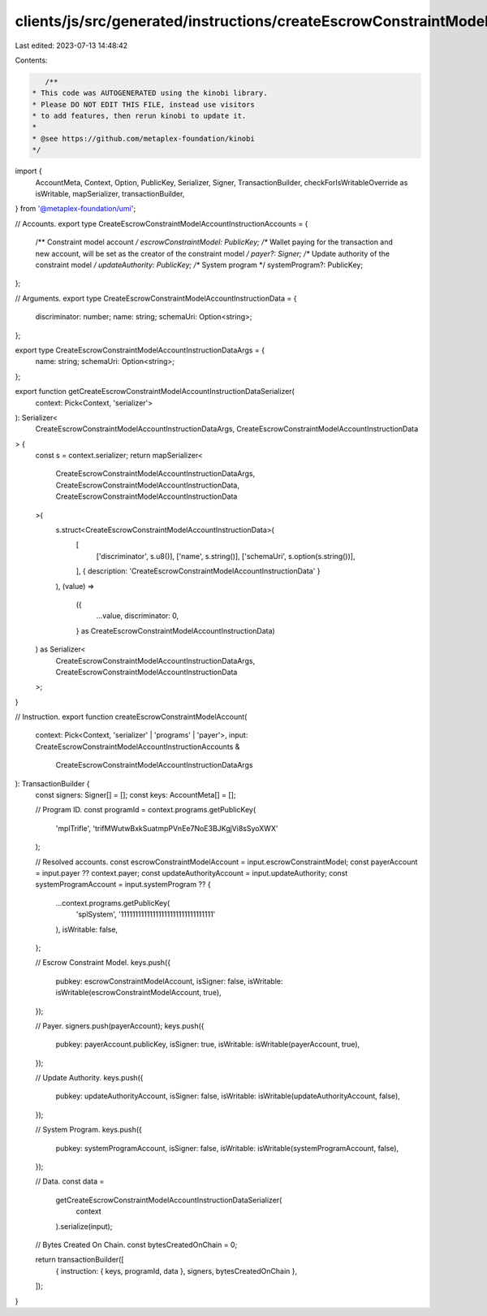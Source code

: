 clients/js/src/generated/instructions/createEscrowConstraintModelAccount.ts
===========================================================================

Last edited: 2023-07-13 14:48:42

Contents:

.. code-block:: ts

    /**
 * This code was AUTOGENERATED using the kinobi library.
 * Please DO NOT EDIT THIS FILE, instead use visitors
 * to add features, then rerun kinobi to update it.
 *
 * @see https://github.com/metaplex-foundation/kinobi
 */

import {
  AccountMeta,
  Context,
  Option,
  PublicKey,
  Serializer,
  Signer,
  TransactionBuilder,
  checkForIsWritableOverride as isWritable,
  mapSerializer,
  transactionBuilder,
} from '@metaplex-foundation/umi';

// Accounts.
export type CreateEscrowConstraintModelAccountInstructionAccounts = {
  /** Constraint model account */
  escrowConstraintModel: PublicKey;
  /** Wallet paying for the transaction and new account, will be set as the creator of the constraint model */
  payer?: Signer;
  /** Update authority of the constraint model */
  updateAuthority: PublicKey;
  /** System program */
  systemProgram?: PublicKey;
};

// Arguments.
export type CreateEscrowConstraintModelAccountInstructionData = {
  discriminator: number;
  name: string;
  schemaUri: Option<string>;
};

export type CreateEscrowConstraintModelAccountInstructionDataArgs = {
  name: string;
  schemaUri: Option<string>;
};

export function getCreateEscrowConstraintModelAccountInstructionDataSerializer(
  context: Pick<Context, 'serializer'>
): Serializer<
  CreateEscrowConstraintModelAccountInstructionDataArgs,
  CreateEscrowConstraintModelAccountInstructionData
> {
  const s = context.serializer;
  return mapSerializer<
    CreateEscrowConstraintModelAccountInstructionDataArgs,
    CreateEscrowConstraintModelAccountInstructionData,
    CreateEscrowConstraintModelAccountInstructionData
  >(
    s.struct<CreateEscrowConstraintModelAccountInstructionData>(
      [
        ['discriminator', s.u8()],
        ['name', s.string()],
        ['schemaUri', s.option(s.string())],
      ],
      { description: 'CreateEscrowConstraintModelAccountInstructionData' }
    ),
    (value) =>
      ({
        ...value,
        discriminator: 0,
      } as CreateEscrowConstraintModelAccountInstructionData)
  ) as Serializer<
    CreateEscrowConstraintModelAccountInstructionDataArgs,
    CreateEscrowConstraintModelAccountInstructionData
  >;
}

// Instruction.
export function createEscrowConstraintModelAccount(
  context: Pick<Context, 'serializer' | 'programs' | 'payer'>,
  input: CreateEscrowConstraintModelAccountInstructionAccounts &
    CreateEscrowConstraintModelAccountInstructionDataArgs
): TransactionBuilder {
  const signers: Signer[] = [];
  const keys: AccountMeta[] = [];

  // Program ID.
  const programId = context.programs.getPublicKey(
    'mplTrifle',
    'trifMWutwBxkSuatmpPVnEe7NoE3BJKgjVi8sSyoXWX'
  );

  // Resolved accounts.
  const escrowConstraintModelAccount = input.escrowConstraintModel;
  const payerAccount = input.payer ?? context.payer;
  const updateAuthorityAccount = input.updateAuthority;
  const systemProgramAccount = input.systemProgram ?? {
    ...context.programs.getPublicKey(
      'splSystem',
      '11111111111111111111111111111111'
    ),
    isWritable: false,
  };

  // Escrow Constraint Model.
  keys.push({
    pubkey: escrowConstraintModelAccount,
    isSigner: false,
    isWritable: isWritable(escrowConstraintModelAccount, true),
  });

  // Payer.
  signers.push(payerAccount);
  keys.push({
    pubkey: payerAccount.publicKey,
    isSigner: true,
    isWritable: isWritable(payerAccount, true),
  });

  // Update Authority.
  keys.push({
    pubkey: updateAuthorityAccount,
    isSigner: false,
    isWritable: isWritable(updateAuthorityAccount, false),
  });

  // System Program.
  keys.push({
    pubkey: systemProgramAccount,
    isSigner: false,
    isWritable: isWritable(systemProgramAccount, false),
  });

  // Data.
  const data =
    getCreateEscrowConstraintModelAccountInstructionDataSerializer(
      context
    ).serialize(input);

  // Bytes Created On Chain.
  const bytesCreatedOnChain = 0;

  return transactionBuilder([
    { instruction: { keys, programId, data }, signers, bytesCreatedOnChain },
  ]);
}


